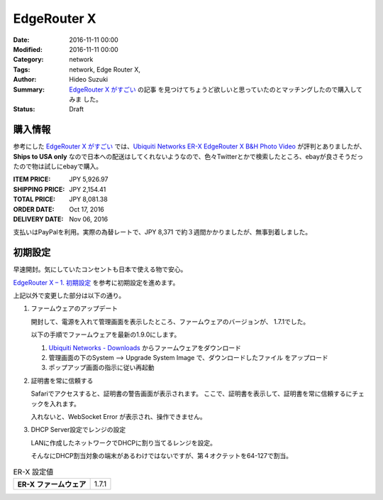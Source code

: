 EdgeRouter X 
################################################################################

:Date: 2016-11-11 00:00
:Modified: 2016-11-11 00:00
:Category: network
:Tags: network, Edge Router X,
:Author: Hideo Suzuki
:Summary: `EdgeRouter X がすごい <http://yabe.jp/gadgets/edgerouter-x/>`_ の記事
          を見つけてちょうど欲しいと思っていたのとマッチングしたので購入してみま
          した。
:Status: Draft

購入情報
================================================================================


参考にした `EdgeRouter X がすごい <http://yabe.jp/gadgets/edgerouter-x/>`_ では、`Ubiquiti Networks ER-X EdgeRouter X B&H Photo Video <https://www.bhphotovideo.com/c/product/1139738-REG/ubiquiti_networks_er_x_edgerouter_x_5_port_single.html>`_ が評判とありましたが、**Ships to USA only** なので日本への配送はしてくれないようなので、色々Twitterとかで検索したところ、ebayが良さそうだったので物は試しにebayで購入。

:ITEM PRICE: JPY 5,926.97
:SHIPPING PRICE: JPY 2,154.41
:TOTAL PRICE: JPY 8,081.38
:ORDER DATE: Oct 17, 2016
:DELIVERY DATE: Nov 06, 2016

支払いはPayPalを利用。実際の為替レートで、JPY 8,371 で約３週間かかりましたが、無事到着しました。

初期設定
================================================================================

早速開封。気にしていたコンセントも日本で使える物で安心。

`EdgeRouter X – 1. 初期設定 <http://yabe.jp/gadgets/edgerouter-x-01-set-up/>`_
を参考に初期設定を進めます。

上記以外で変更した部分は以下の通り。

#. ファームウェアのアップデート

   開封して、電源を入れて管理画面を表示したところ、ファームウェアのバージョンが、
   1.7.1でした。

   以下の手順でファームウェアを最新の1.9.0にします。

   #. `Ubiquiti Networks - Downloads <https://www.ubnt.com/download/edgemax/edgerouter-x>`_ からファームウェアをダウンロード

   #. 管理画面の下のSystem --> Upgrade System Image で、ダウンロードしたファイル
      をアップロード

   #. ポップアップ画面の指示に従い再起動



#. 証明書を常に信頼する

   Safariでアクセスすると、証明書の警告画面が表示されます。
   ここで、証明書を表示して、証明書を常に信頼するにチェックを入れます。
   
   入れないと、WebSocket Error が表示され、操作できません。



#. DHCP Server設定でレンジの設定

   LANに作成したネットワークでDHCPに割り当てるレンジを設定。

   そんなにDHCP割当対象の端末があるわけではないですが、第４オクテットを64-127で割当。




.. list-table:: ER-X 設定値
   :stub-columns: 1

   * - ER-X ファームウェア
     - 1.7.1

